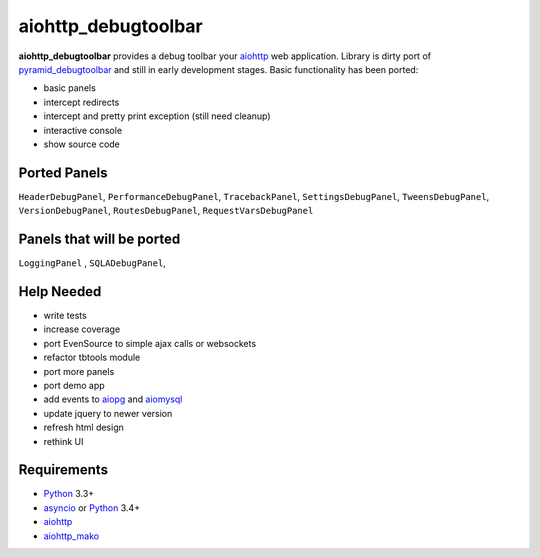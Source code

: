 aiohttp_debugtoolbar
====================
**aiohttp_debugtoolbar** provides a debug toolbar your aiohttp_ web application.
Library is dirty port of pyramid_debugtoolbar_ and still in early development
stages. Basic functionality has been ported:

* basic panels
* intercept redirects
* intercept and pretty print exception (still need cleanup)
* interactive console
* show source code


Ported Panels
-------------
``HeaderDebugPanel``, ``PerformanceDebugPanel``, ``TracebackPanel``,
``SettingsDebugPanel``, ``TweensDebugPanel``, ``VersionDebugPanel``,
``RoutesDebugPanel``,  ``RequestVarsDebugPanel``

Panels that will be ported
--------------------------
``LoggingPanel`` , ``SQLADebugPanel``,



Help Needed
-----------
* write tests
* increase coverage
* port EvenSource to simple ajax calls or websockets
* refactor tbtools module
* port more panels
* port demo app
* add events to aiopg_ and aiomysql_
* update jquery to newer version
* refresh html design
* rethink UI

Requirements
------------

* Python_ 3.3+
* asyncio_ or Python_ 3.4+
* aiohttp_
* aiohttp_mako_


.. _Python: https://www.python.org
.. _asyncio: http://docs.python.org/3.4/library/asyncio.html
.. _aiohttp: https://github.com/KeepSafe/aiohttp
.. _aiopg: https://github.com/aio-libs/aiopg
.. _aiomysql: https://github.com/aio-libs/aiomysql
.. _aiohttp_mako: https://github.com/jettify/aiohttp_mako
.. _pyramid_debugtoolbar: https://github.com/Pylons/pyramid_debugtoolbar
